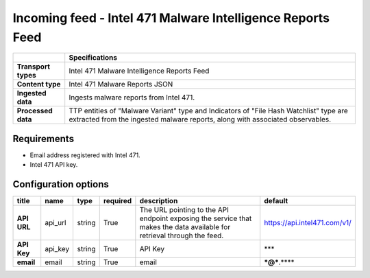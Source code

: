 Incoming feed - |transport_type|
*******************************************************

.. |provider| replace:: Intel 471
.. |transport_type| replace:: |provider| Malware Intelligence Reports Feed
.. |content_type| replace:: |provider| Malware Reports JSON

..  list-table::
    :header-rows: 1
    :stub-columns: 1
    :align: left

    * -
      - Specifications
    
    * - Transport types
      - |transport_type|

    * - Content type
      - |content_type|
    
    * - Ingested data
      - Ingests malware reports from Intel 471.
    
    * - Processed data
      - TTP entities of "Malware Variant" type
        and Indicators of "File Hash Watchlist" type
        are extracted from the ingested malware reports,
        along with associated observables.

Requirements
================

- Email address registered with |provider|.
- |provider| API key.


Configuration options
==============================


..  csv-table::
    :align: left
    :header-rows: 1
    :stub-columns: 1

    "title","name","type","required","description","default"
    "API URL","api_url","string","True","The URL pointing to the API endpoint exposing the service that makes the data available for retrieval through the feed.","https://api.intel471.com/v1/"
    "API Key","api_key","string","True","API Key","***"
    "email","email","string","True","email","***@***.****"


